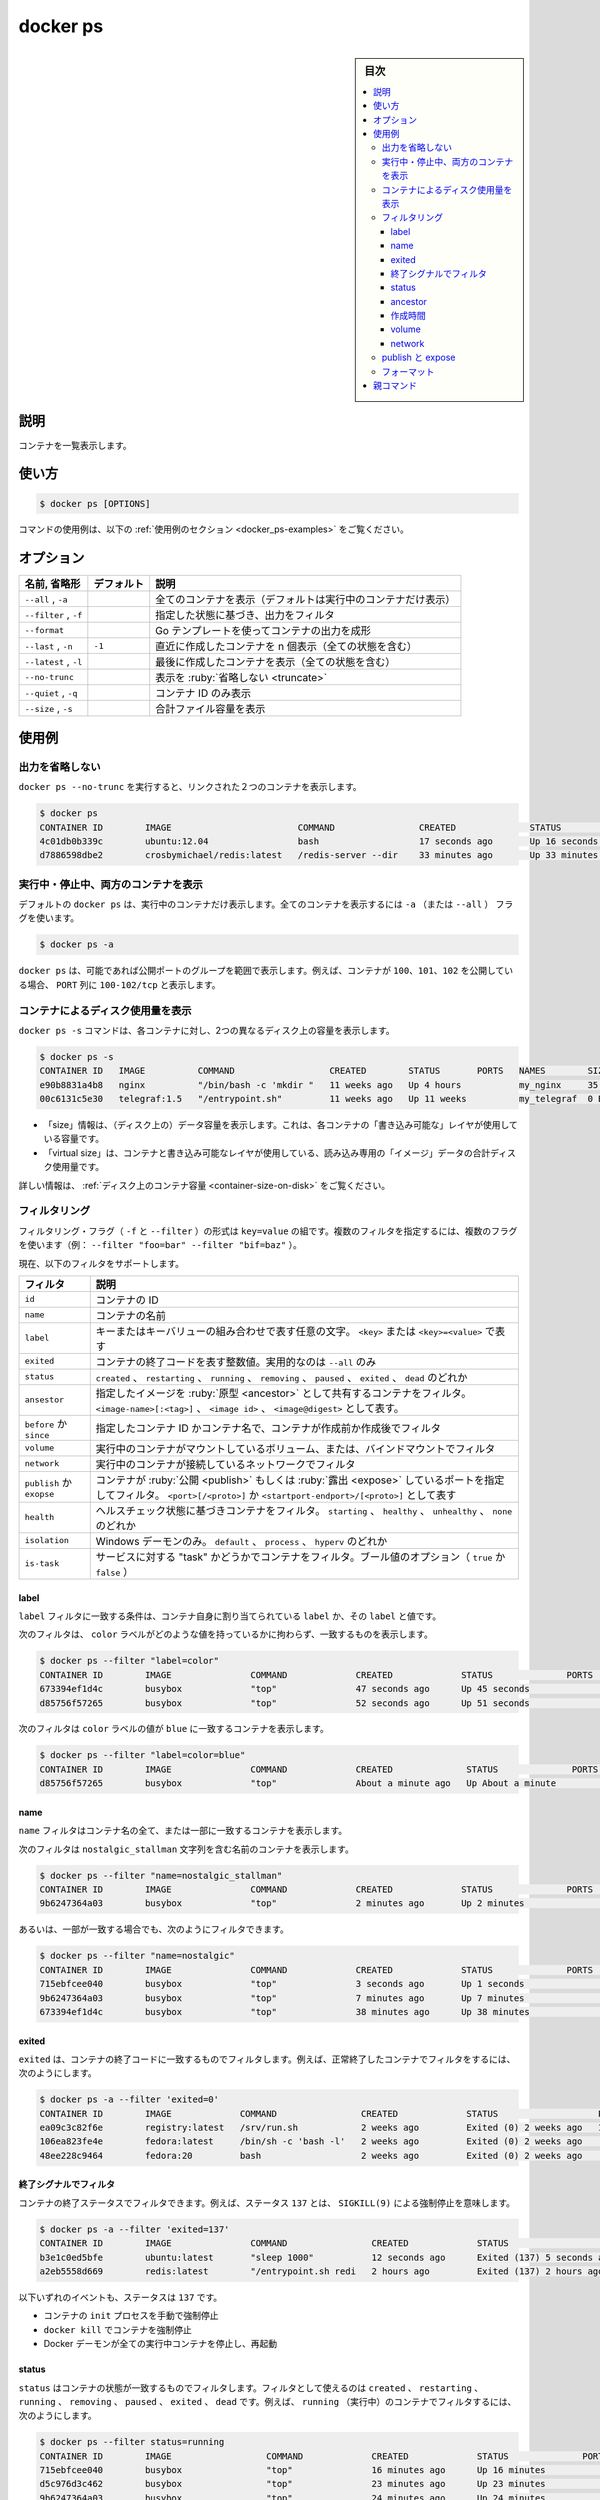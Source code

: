 .. -*- coding: utf-8 -*-
.. URL: https://docs.docker.com/engine/reference/commandline/ps/
.. SOURCE:
   doc version: 20.10
      https://github.com/docker/docker.github.io/blob/master/engine/reference/commandline/ps.md
      https://github.com/docker/docker.github.io/blob/master/_data/engine-cli/docker_ps.yaml
.. check date: 2022/03/21
.. Commits on Aug 22, 2021 304f64ccec26ef1810e90d385d5bae5fab3ce6f4
.. -------------------------------------------------------------------

.. docker ps

=======================================
docker ps
=======================================

.. sidebar:: 目次

   .. contents:: 
       :depth: 3
       :local:

.. _docker_ps-description:

説明
==========

.. List containers

コンテナを一覧表示します。

.. _docker_ps-usage:

使い方
==========

.. code-block:: bash

   $ docker ps [OPTIONS]

.. For example uses of this command, refer to the examples section below.

コマンドの使用例は、以下の :ref:`使用例のセクション <docker_ps-examples>` をご覧ください。

.. _docker_ps-options:

オプション
==========

.. list-table::
   :header-rows: 1

   * - 名前, 省略形
     - デフォルト
     - 説明
   * - ``--all`` , ``-a``
     - 
     - 全てのコンテナを表示（デフォルトは実行中のコンテナだけ表示）
   * - ``--filter`` , ``-f``
     - 
     - 指定した状態に基づき、出力をフィルタ
   * - ``--format``
     - 
     - Go テンプレートを使ってコンテナの出力を成形
   * - ``--last`` , ``-n``
     - ``-1``
     - 直近に作成したコンテナを n 個表示（全ての状態を含む）
   * - ``--latest`` , ``-l``
     - 
     - 最後に作成したコンテナを表示（全ての状態を含む）
   * - ``--no-trunc``
     - 
     - 表示を :ruby:`省略しない <truncate>`
   * - ``--quiet`` , ``-q``
     - 
     - コンテナ ID のみ表示
   * - ``--size`` , ``-s``
     - 
     - 合計ファイル容量を表示


.. Examples
.. _docker_ps-examples:

使用例
==========

.. Prevent truncating output
.. _docker_ps-prevent-truncating-output:
出力を省略しない
--------------------

.. Running docker ps --no-trunc showing 2 linked containers.

``docker ps --no-trunc`` を実行すると、リンクされた２つのコンテナを表示します。

.. code-block:: bash

   $ docker ps
   CONTAINER ID        IMAGE                        COMMAND                CREATED              STATUS              PORTS               NAMES
   4c01db0b339c        ubuntu:12.04                 bash                   17 seconds ago       Up 16 seconds       3300-3310/tcp       webapp
   d7886598dbe2        crosbymichael/redis:latest   /redis-server --dir    33 minutes ago       Up 33 minutes       6379/tcp            redis,webapp/db

.. Show both running and stopped containers
.. _docker_ps-show-both-running-and-stopped-containers:
実行中・停止中、両方のコンテナを表示
----------------------------------------

.. The docker ps command only shows running containers by default. To see all containers, use the -a (or --all) flag:

.. docker ps will show only running containers by default. To see all containers: docker ps -a

デフォルトの ``docker ps`` は、実行中のコンテナだけ表示します。全てのコンテナを表示するには ``-a`` （または ``--all`` ） フラグを使います。

.. code-block:: bash

   $ docker ps -a

.. docker ps groups exposed ports into a single range if possible. E.g., a container that exposes TCP ports 100, 101, 102 displays 100-102/tcp in the PORTS column.

``docker ps`` は、可能であれば公開ポートのグループを範囲で表示します。例えば、コンテナが ``100、101、102`` を公開している場合、 ``PORT`` 列に ``100-102/tcp`` と表示します。

.. Show disk usage by container
.. _docker_ps-show-disk-usage-by-container:
コンテナによるディスク使用量を表示
----------------------------------------

.. The docker ps -s command displays two different on-disk-sizes for each container:

``docker ps -s`` コマンドは、各コンテナに対し、2つの異なるディスク上の容量を表示します。

.. code-block:: bash

   $ docker ps -s
   CONTAINER ID   IMAGE          COMMAND                  CREATED        STATUS       PORTS   NAMES        SIZE                                                                                      SIZE
   e90b8831a4b8   nginx          "/bin/bash -c 'mkdir "   11 weeks ago   Up 4 hours           my_nginx     35.58 kB (virtual 109.2 MB)
   00c6131c5e30   telegraf:1.5   "/entrypoint.sh"         11 weeks ago   Up 11 weeks          my_telegraf  0 B (virtual 209.5 MB)

* 「size」情報は、（ディスク上の）データ容量を表示します。これは、各コンテナの「書き込み可能な」レイヤが使用している容量です。
* 「virtual size」は、コンテナと書き込み可能なレイヤが使用している、読み込み専用の「イメージ」データの合計ディスク使用量です。

詳しい情報は、 :ref:`ディスク上のコンテナ容量 <container-size-on-disk>` をご覧ください。

.. Filtering
.. _docker_ps-filtering:

フィルタリング
--------------------



.. The filtering flag (-f or --filter) format is a key=value pair. If there is more than one filter, then pass multiple flags (e.g. --filter "foo=bar" --filter "bif=baz")

フィルタリング・フラグ（ ``-f`` と ``--filter`` ）の形式は ``key=value`` の組です。複数のフィルタを指定するには、複数のフラグを使います（例： ``--filter "foo=bar" --filter "bif=baz"`` ）。

.. The currently supported filters are:

現在、以下のフィルタをサポートします。

.. list-table::
   :header-rows: 1

   * - フィルタ
     - 説明
   * - ``id``
     - コンテナの ID
   * - ``name``
     - コンテナの名前
   * - ``label``
     - キーまたはキーバリューの組み合わせで表す任意の文字。 ``<key>`` または ``<key>=<value>`` で表す
   * - ``exited``
     - コンテナの終了コードを表す整数値。実用的なのは ``--all`` のみ
   * - ``status``
     - ``created`` 、 ``restarting`` 、 ``running`` 、 ``removing`` 、 ``paused`` 、 ``exited`` 、 ``dead`` のどれか
   * - ``ansestor``
     - 指定したイメージを :ruby:`原型 <ancestor>` として共有するコンテナをフィルタ。 ``<image-name>[:<tag>]`` 、 ``<image id>`` 、 ``<image@digest>`` として表す。
   * - ``before`` か ``since`` 
     - 指定したコンテナ ID かコンテナ名で、コンテナが作成前か作成後でフィルタ
   * - ``volume``
     - 実行中のコンテナがマウントしているボリューム、または、バインドマウントでフィルタ
   * - ``network``
     - 実行中のコンテナが接続しているネットワークでフィルタ
   * - ``publish`` か ``exopse``
     - コンテナが :ruby:`公開 <publish>` もしくは :ruby:`露出 <expose>` しているポートを指定してフィルタ。 ``<port>[/<proto>]`` か ``<startport-endport>/[<proto>]`` として表す
   * - ``health``
     - ヘルスチェック状態に基づきコンテナをフィルタ。 ``starting`` 、 ``healthy`` 、 ``unhealthy`` 、 ``none`` のどれか
   * - ``isolation``
     - Windows デーモンのみ。 ``default`` 、 ``process`` 、 ``hyperv`` のどれか
   * - ``is-task``
     - サービスに対する "task" かどうかでコンテナをフィルタ。ブール値のオプション（ ``true`` か ``false`` ）


.. Label
.. _docker_ps-label:

label
^^^^^^^^^^

.. The label filter matches containers based on the presence of a label alone or a label and a value.

``label`` フィルタに一致する条件は、コンテナ自身に割り当てられている ``label`` か、その ``label`` と値です。

.. The following filter matches containers with the color label regardless of its value.

次のフィルタは、 ``color`` ラベルがどのような値を持っているかに拘わらず、一致するものを表示します。

.. code-block:: bash

   $ docker ps --filter "label=color"
   CONTAINER ID        IMAGE               COMMAND             CREATED             STATUS              PORTS               NAMES
   673394ef1d4c        busybox             "top"               47 seconds ago      Up 45 seconds                           nostalgic_shockley
   d85756f57265        busybox             "top"               52 seconds ago      Up 51 seconds                           high_albattani

.. The following filter matches containers with the color label with the blue value.

次のフィルタは ``color`` ラベルの値が ``blue`` に一致するコンテナを表示します。

.. code-block:: bash

   $ docker ps --filter "label=color=blue"
   CONTAINER ID        IMAGE               COMMAND             CREATED              STATUS              PORTS               NAMES
   d85756f57265        busybox             "top"               About a minute ago   Up About a minute                       high_albattani

.. Name
.. _docker_ps-name:

name
^^^^^^^^^^

.. The name filter matches on all or part of a container’s name.

``name`` フィルタはコンテナ名の全て、または一部に一致するコンテナを表示します。

.. The following filter matches all containers with a name containing the nostalgic_stallman string.

次のフィルタは ``nostalgic_stallman`` 文字列を含む名前のコンテナを表示します。

.. code-block:: bash

   $ docker ps --filter "name=nostalgic_stallman"
   CONTAINER ID        IMAGE               COMMAND             CREATED             STATUS              PORTS               NAMES
   9b6247364a03        busybox             "top"               2 minutes ago       Up 2 minutes                            nostalgic_stallman

.. You can also filter for a substring in a name as this shows:

あるいは、一部が一致する場合でも、次のようにフィルタできます。

.. code-block:: bash

   $ docker ps --filter "name=nostalgic"
   CONTAINER ID        IMAGE               COMMAND             CREATED             STATUS              PORTS               NAMES
   715ebfcee040        busybox             "top"               3 seconds ago       Up 1 seconds                            i_am_nostalgic
   9b6247364a03        busybox             "top"               7 minutes ago       Up 7 minutes                            nostalgic_stallman
   673394ef1d4c        busybox             "top"               38 minutes ago      Up 38 minutes                           nostalgic_shockley

.. Exited
.. _docker_ps-exited:

exited
^^^^^^^^^^

.. The exited filter matches containers by exist status code. For example, to filter for containers that have exited successfully:

``exited`` は、コンテナの終了コードに一致するものでフィルタします。例えば、正常終了したコンテナでフィルタをするには、次のようにします。

.. code-block:: bash

   $ docker ps -a --filter 'exited=0'
   CONTAINER ID        IMAGE             COMMAND                CREATED             STATUS                   PORTS                      NAMES
   ea09c3c82f6e        registry:latest   /srv/run.sh            2 weeks ago         Exited (0) 2 weeks ago   127.0.0.1:5000->5000/tcp   desperate_leakey
   106ea823fe4e        fedora:latest     /bin/sh -c 'bash -l'   2 weeks ago         Exited (0) 2 weeks ago                              determined_albattani
   48ee228c9464        fedora:20         bash                   2 weeks ago         Exited (0) 2 weeks ago                              tender_torvalds

.. Filter by exit signal
.. _docker_ps-filter-by-exit-signal:

終了シグナルでフィルタ
^^^^^^^^^^^^^^^^^^^^^^^^^^^^^^

.. You can use a filter to locate containers that exited with status of 137 meaning a SIGKILL(9) killed them.

コンテナの終了ステータスでフィルタできます。例えば、ステータス ``137`` とは、 ``SIGKILL(9)`` による強制停止を意味します。

.. code-block:: bash

   $ docker ps -a --filter 'exited=137'
   CONTAINER ID        IMAGE               COMMAND                CREATED             STATUS                       PORTS               NAMES
   b3e1c0ed5bfe        ubuntu:latest       "sleep 1000"           12 seconds ago      Exited (137) 5 seconds ago                       grave_kowalevski
   a2eb5558d669        redis:latest        "/entrypoint.sh redi   2 hours ago         Exited (137) 2 hours ago                         sharp_lalande

.. Any of these events result in a 137 status:

以下いずれのイベントも、ステータスは ``137`` です。

..    the init process of the container is killed manually
    docker kill kills the container
    Docker daemon restarts which kills all running containers

* コンテナの ``init`` プロセスを手動で強制停止
* ``docker kill`` でコンテナを強制停止
* Docker デーモンが全ての実行中コンテナを停止し、再起動


.. Status
.. _docker_ps-status

status
^^^^^^^^^^

.. The status filter matches containers by status. You can filter using created, restarting, running, removing, paused, exited and dead. For example, to filter for running containers:

``status`` はコンテナの状態が一致するものでフィルタします。フィルタとして使えるのは ``created`` 、 ``restarting`` 、 ``running`` 、 ``removing`` 、 ``paused`` 、 ``exited`` 、 ``dead`` です。例えば、 ``running`` （実行中）のコンテナでフィルタするには、次のようにします。

.. code-block:: bash

   $ docker ps --filter status=running
   CONTAINER ID        IMAGE                  COMMAND             CREATED             STATUS              PORTS               NAMES
   715ebfcee040        busybox                "top"               16 minutes ago      Up 16 minutes                           i_am_nostalgic
   d5c976d3c462        busybox                "top"               23 minutes ago      Up 23 minutes                           top
   9b6247364a03        busybox                "top"               24 minutes ago      Up 24 minutes                           nostalgic_stallman

.. To filter for paused containers:

``paused`` コンテナでフィルタをするには：

.. code-block:: bash

   $ docker ps --filter status=paused
   CONTAINER ID        IMAGE               COMMAND             CREATED             STATUS                      PORTS               NAMES
   673394ef1d4c        busybox             "top"               About an hour ago   Up About an hour (Paused)                       nostalgic_shockley

.. Ancestor
.. _docker_ps-ancestor:

ancestor
^^^^^^^^^^

.. The ancestor filter matches containers based on its image or a descendant of it. The filter supports the following image representation:

``ancestor`` （原型）フィルタとは、コンテナのベースとなったイメージや、その派生に一致するものです。フィルタは以下の形式で指定できます。

..    image
    image:tag
    image:tag@digest
    short-id
    full-id

* イメージ
* イメージ:タグ
* イメージ:タグ@digest
* ショート ID
* フル ID

.. If you don’t specify a tag, the latest tag is used. For example, to filter for containers that use the latest ubuntu image:

``タグ`` を指定しなければ、 ``latest`` タグが使われます。例えば、最新（latest）の ``ubuntu`` イメージでフィルタするには：

.. code-block:: bash

   $ docker ps --filter ancestor=ubuntu
   CONTAINER ID        IMAGE               COMMAND             CREATED              STATUS              PORTS               NAMES
   919e1179bdb8        ubuntu-c1           "top"               About a minute ago   Up About a minute                       admiring_lovelace
   5d1e4a540723        ubuntu-c2           "top"               About a minute ago   Up About a minute                       admiring_sammet
   82a598284012        ubuntu              "top"               3 minutes ago        Up 3 minutes                            sleepy_bose
   bab2a34ba363        ubuntu              "top"               3 minutes ago        Up 3 minutes                            focused_yonath

.. Match containers based on the ubuntu-c1 image which, in this case, is a child of ubuntu:

``ubuntu-c1`` イメージをベースにするコンテナ、この例では ``ubuntu``  の子供に一致するものを表示：

.. code-block:: bash

   $ docker ps --filter ancestor=ubuntu-c1
   CONTAINER ID        IMAGE               COMMAND             CREATED              STATUS              PORTS               NAMES
   919e1179bdb8        ubuntu-c1           "top"               About a minute ago   Up About a minute                       admiring_lovelace

.. Match containers based on the ubuntu version 12.04.5 image:

``ubuntu`` バージョン ``12.04.5``  のイメージをベースとするコンテナをフィルタ：

.. code-block:: bash

   $ docker ps --filter ancestor=ubuntu:12.04.5
   CONTAINER ID        IMAGE               COMMAND             CREATED              STATUS              PORTS               NAMES
   82a598284012        ubuntu:12.04.5      "top"               3 minutes ago        Up 3 minutes                            sleepy_bose

.. The following matches containers based on the layer d0e008c6cf02 or an image that have this layer in it’s layer stack.

レイヤ ``d0e008c6cf02`` あるいはイメージをベースにしたコンテナでフィルタします。

.. code-block:: bash

    $ docker ps --filter ancestor=d0e008c6cf02
   CONTAINER ID        IMAGE               COMMAND             CREATED              STATUS              PORTS               NAMES
   82a598284012        ubuntu:12.04.5      "top"               3 minutes ago        Up 3 minutes                            sleepy_bose

.. Create time
.. _docker_ps-create-time:

作成時間
^^^^^^^^^^

.. Before

before
##########

.. The before filter shows only containers created before the container with given id or name. For example, having these containers created:

``before`` フィルタは、指定したコンテナ ID か名前よりも前に作成したコンテナのみ表示します。たとえば、３つのコンテナを作成しているとします。

.. code-block:: bash

   $ docker ps
   CONTAINER ID        IMAGE       COMMAND       CREATED              STATUS              PORTS              NAMES
   9c3527ed70ce        busybox     "top"         14 seconds ago       Up 15 seconds                          desperate_dubinsky
   4aace5031105        busybox     "top"         48 seconds ago       Up 49 seconds                          focused_hamilton
   6e63f6ff38b0        busybox     "top"         About a minute ago   Up About a minute                      distracted_fermat

.. Filtering with before would give:

``before`` を指定してフィルタリングします。

.. code-block:: bash

   $ docker ps -f before=9c3527ed70ce
   CONTAINER ID        IMAGE       COMMAND       CREATED              STATUS              PORTS              NAMES
   4aace5031105        busybox     "top"         About a minute ago   Up About a minute                      focused_hamilton
   6e63f6ff38b0        busybox     "top"         About a minute ago   Up About a minute                      distracted_fermat

.. Since

since
##########

.. The since filter shows only containers created since the container with given id or name. For example, with the same containers as in before filter:

``since`` フィルタは、指定したコンテナ ID か名前よりも後に作成したコンテナのみ表示します。次の例は、 ``before`` フィルタの時と同じコンテナを表示します。

.. code-block:: bash

   $ docker ps -f since=6e63f6ff38b0
   CONTAINER ID        IMAGE       COMMAND       CREATED             STATUS              PORTS               NAMES
   9c3527ed70ce        busybox     "top"         10 minutes ago      Up 10 minutes                           desperate_dubinsky
   4aace5031105        busybox     "top"         10 minutes ago      Up 10 minutes                           focused_hamilton

.. Volume
.. _docker_ps-volume:

volume
^^^^^^^^^^

.. The volume filter shows only containers that mount a specific volume or have a volume mounted in a specific path:

``volume`` フィルタは特定のボリュームをマウントしているコンテナか、特定のパスをマウントしているコンテナを表示します。

.. code-block:: bash

   $ docker ps --filter volume=remote-volume --format "table {{.ID}}\t{{.Mounts}}"
   CONTAINER ID        MOUNTS
   9c3527ed70ce        remote-volume
   
   $ docker ps --filter volume=/data --format "table {{.ID}}\t{{.Mounts}}"
   CONTAINER ID        MOUNTS
   9c3527ed70ce        remote-volume

.. Network
.. _docker_ps-network:

network
^^^^^^^^^^

.. The network filter shows only containers that has endpoints on the provided network name or id

``network`` フィルタは、指定したネットワーク名か id をエンドポイントとして持っているコンテナのみ表示します。

.. The following filter matches all containers that are connected to a network with a name containing net1.

以下のフィルタは接続しているネットワーク名に ``net1`` を含む、全てのコンテナを表示します。

.. code-block:: bash

   $ docker run -d --net=net1 --name=test1 ubuntu top
   $ docker run -d --net=net2 --name=test2 ubuntu top
   
   $ docker ps --filter network=net1
   CONTAINER ID        IMAGE       COMMAND       CREATED             STATUS              PORTS               NAMES
   9d4893ed80fe        ubuntu      "top"         10 minutes ago      Up 10 minutes                           test1

.. The network filter matches on both the network's name and id. The following example shows all containers that are attached to the net1 network, using the network id as a filter;

ネットワーク・フィルタはネットワーク名または ID にマッチします。次の例は ``net1`` ネットワークにアタッチしている全てのコンテナを表示します。ここではネットワーク ID でフィルタします。

.. code-block:: bash

   $ docker network inspect --format "{{.ID}}" net1
   8c0b4110ae930dbe26b258de9bc34a03f98056ed6f27f991d32919bfe401d7c5
   
   $ docker ps --filter network=8c0b4110ae930dbe26b258de9bc34a03f98056ed6f27f991d32919bfe401d7c5
   CONTAINER ID        IMAGE       COMMAND       CREATED             STATUS              PORTS               NAMES
   9d4893ed80fe        ubuntu      "top"         10 minutes ago      Up 10 minutes                           test1

.. publish and expos
.. _docker_ps-publish-and-expose:
publish と expose
--------------------

.. The publish and expose filters show only containers that have published or exposed port with a given port number, port range, and/or protocol. The default protocol is tcp when not specified.

``publish`` と ``expose`` フィルタは、指定したポート番号、ポート範囲、そしてプロトコルで、 :ruby:`公開 <publish>` もしくは :ruby:`露出 <expose>` しているコンテナのみフィルタして表示します。プロトコルの指定がなければ、デフォルトは ``tcp`` です。

.. The following filter matches all containers that have published port of 80:

以下のフィルタはポート 80 を :ruby:`公開している <publish>` フィルタに一致する、全てのコンテナを表示します。

.. code-block:: bash

   $ docker run -d --publish=80 busybox top
   $ docker run -d --expose=8080 busybox top
   $ docker ps -a
   CONTAINER ID        IMAGE               COMMAND             CREATED             STATUS              PORTS                   NAMES
   9833437217a5        busybox             "top"               5 seconds ago       Up 4 seconds        8080/tcp                dreamy_mccarthy
   fc7e477723b7        busybox             "top"               50 seconds ago      Up 50 seconds       0.0.0.0:32768->80/tcp   admiring_roentgen
   $ docker ps --filter publish=80
   CONTAINER ID        IMAGE               COMMAND             CREATED              STATUS              PORTS                   NAMES
   fc7e477723b7        busybox             "top"               About a minute ago   Up About a minute   0.0.0.0:32768->80/tcp   admiring_roentgen

.. The following filter matches all containers that have exposed TCP port in the range of 8000-8080:

TCP ポート ``8000-8080`` の範囲で :ruby:`露出している <expose>` フィルタに一致する、全てのコンテナを表示します。

.. code-block:: bash

   $ docker ps --filter expose=8000-8080/tcp
   CONTAINER ID        IMAGE               COMMAND             CREATED             STATUS              PORTS               NAMES
   9833437217a5        busybox             "top"               21 seconds ago      Up 19 seconds       8080/tcp            dreamy_mccarthy

.. The following filter matches all containers that have exposed UDP port 80:

UDP ポート ``80`` を :ruby:`露出している <expose>` フィルタに一致する、全てのコンテナを表示します。

.. code-block:: bash

   $ docker ps --filter publish=80/udp
   CONTAINER ID        IMAGE               COMMAND             CREATED             STATUS              PORTS               NAMES

.. Formatting
.. _docker_ps-formatting:

フォーマット
--------------------

.. The formatting option (--format) will pretty-print container output using a Go template.

フォーマットのオプション（ ``--format`` ）は Go テンプレートを使いコンテナの出力を整形します。

.. Valid placeholders for the Go template are listed below:

Go テンプレートで置き換え可能な一覧は、次の通りです：

.. Placeholder 	Description
   .ID 	Container ID
   .Image 	Image ID
   .Command 	Quoted command
   .CreatedAt 	Time when the container was created.
   .RunningFor 	Elapsed time since the container was started.
   .Ports 	Exposed ports.
   .Status 	Container status.
   .Size 	Container disk size.
   .Names 	Container names.
   .Labels 	All labels assigned to the container.
   .Label 	Value of a specific label for this container. For example {{.Label "com.docker.swarm.cpu"}}

.. list-table::
   
   * - ``.ID``
     - コンテナ ID
   * - ``.Image``
     - イメージ ID
   * - ``.Command``
     - クォートされたコマンド
   * - ``.CreatedAt``
     - コンテナが作成された時間
   * - ``.RunningFor``
     - コンテナが起動してからの時間
   * - ``.Ports``
     - 公開しているポート
   * - ``.State``
     - コンテナの状態（例： ``created`` 、 ``running`` 、 ``exited``）
   * - ``.Status``
     - 稼動期間とヘルス・ステータスに関するコンテナのステータス
   * - ``.Size``
     - コンテナのディスク容量
   * - ``.Names``
     - コンテナ名
   * - ``.Labels``
     - コンテナに割り当てられている全てのラベル
   * - ``.Label``
     - コンテナに割り当てられた特定のラベル。例： ``{{.Label "com.docker.swarm.cpu"}}``
   * - ``.Mounts``
     - コンテナ内にマウントしているボリューム名
   * - ``.Networks``
     - コンテナに接続しているネットワーク名

.. When using the --format option, the ps command will either output the data exactly as the template declares or, when using the table directive, will include column headers as well.

``ps`` コマンドに ``--format`` オプションを使えば、テンプレートで指定したデータを出力するだけでなく、 ``table`` 命令を使うとカラム（例）ヘッダも同様に表示します。

.. The following example uses a template without headers and outputs the ID and Command entries separated by a colon for all running containers:

次の例はヘッダを除くテンプレートを使い、実行中の全てのコンテナに対して、 ``ID`` と ``Command`` エントリを句切って出力します。

.. code-block:: bash

   $ docker ps --format "{{.ID}}: {{.Command}}"
   a87ecb4f327c: /bin/sh -c #(nop) MA
   01946d9d34d8: /bin/sh -c #(nop) MA
   c1d3b0166030: /bin/sh -c yum -y up
   41d50ecd2f57: /bin/sh -c #(nop) MA

.. To list all running containers with their labels in a table format you can use:

実行中のコンテナのラベルを表形式で出力するには、次のようにします。

.. code-block:: bash

   $ docker ps --format "table {{.ID}}\t{{.Labels}}"
   CONTAINER ID        LABELS
   a87ecb4f327c        com.docker.swarm.node=ubuntu,com.docker.swarm.storage=ssd
   01946d9d34d8
   c1d3b0166030        com.docker.swarm.node=debian,com.docker.swarm.cpu=6
   41d50ecd2f57        com.docker.swarm.node=fedora,com.docker.swarm.cpu=3,com.docker.swarm.storage=ssd

親コマンド
==========

.. list-table::
   :header-rows: 1

   * - コマンド
     - 説明
   * - :doc:`docker <docker>`
     - Docker CLI の基本コマンド


.. seealso:: 

   docker ps
      https://docs.docker.com/engine/reference/commandline/ps/
